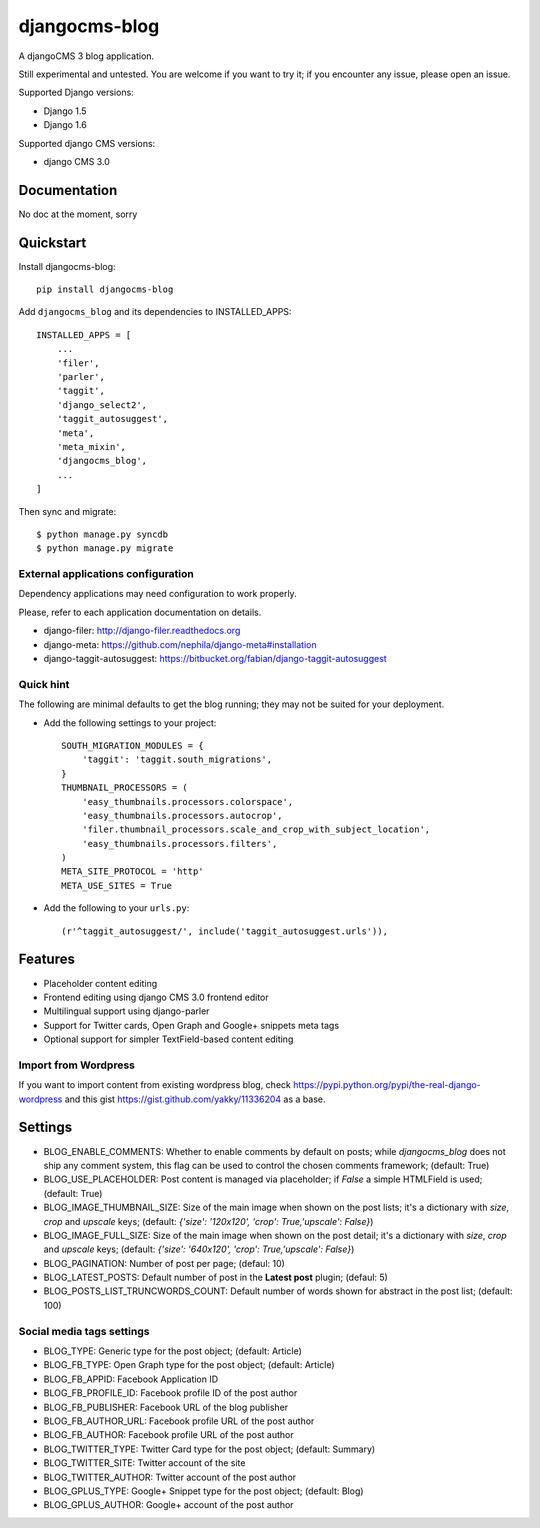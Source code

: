 ==============
djangocms-blog
==============

.. image:: https://badge.fury.io/py/djangocms-blog.png
        :target: http://badge.fury.io/py/djangocms-blog

.. image:: https://travis-ci.org/nephila/djangocms-blog.svg?branch=develop
    :target: https://travis-ci.org/nephila/djangocms-blog

.. image:: https://pypip.in/d/djangocms-blog/badge.png
        :target: https://pypi.python.org/pypi/djangocms-blog

.. image:: https://coveralls.io/repos/nephila/djangocms-blog/badge.png?branch=develop
        :target: https://coveralls.io/r/nephila/djangocms-blog?branch=develop


A djangoCMS 3 blog application.

Still experimental and untested. You are welcome if you want to try it; if
you encounter any issue, please open an issue.

Supported Django versions:

* Django 1.5
* Django 1.6

Supported django CMS versions:

* django CMS 3.0

Documentation
-------------

No doc at the moment, sorry

Quickstart
----------

Install djangocms-blog::

    pip install djangocms-blog

Add ``djangocms_blog`` and its dependencies to INSTALLED_APPS::

    INSTALLED_APPS = [
        ...
        'filer',
        'parler',
        'taggit',
        'django_select2',
        'taggit_autosuggest',
        'meta',
        'meta_mixin',
        'djangocms_blog',
        ...
    ]

Then sync and migrate::

    $ python manage.py syncdb
    $ python manage.py migrate

External applications configuration
+++++++++++++++++++++++++++++++++++

Dependency applications may need configuration to work properly.

Please, refer to each application documentation on details.

* django-filer: http://django-filer.readthedocs.org
* django-meta: https://github.com/nephila/django-meta#installation
* django-taggit-autosuggest: https://bitbucket.org/fabian/django-taggit-autosuggest

Quick hint
++++++++++

The following are minimal defaults to get the blog running; they may not be
suited for your deployment.

* Add the following settings to your project::    

    SOUTH_MIGRATION_MODULES = {
        'taggit': 'taggit.south_migrations',
    }
    THUMBNAIL_PROCESSORS = (
        'easy_thumbnails.processors.colorspace',
        'easy_thumbnails.processors.autocrop',
        'filer.thumbnail_processors.scale_and_crop_with_subject_location',
        'easy_thumbnails.processors.filters',
    )
    META_SITE_PROTOCOL = 'http'
    META_USE_SITES = True

* Add the following to your ``urls.py``::

    (r'^taggit_autosuggest/', include('taggit_autosuggest.urls')),



Features
--------

* Placeholder content editing
* Frontend editing using django CMS 3.0 frontend editor
* Multilingual support using django-parler
* Support for Twitter cards, Open Graph and Google+ snippets meta tags
* Optional support for simpler TextField-based content editing

Import from Wordpress
+++++++++++++++++++++

If you want to import content from existing wordpress blog, check
https://pypi.python.org/pypi/the-real-django-wordpress and
this gist https://gist.github.com/yakky/11336204 as a base.


Settings
--------
* BLOG_ENABLE_COMMENTS: Whether to enable comments by default on posts;
  while `djangocms_blog` does not ship any comment system, this flag can be used
  to control the chosen comments framework; (default: True)
* BLOG_USE_PLACEHOLDER: Post content is managed via placeholder; if `False` a
  simple HTMLField is used; (default: True)
* BLOG_IMAGE_THUMBNAIL_SIZE: Size of the main image when shown on the post lists;
  it's a dictionary with `size`, `crop` and `upscale` keys;
  (default: `{'size': '120x120', 'crop': True,'upscale': False}`)
* BLOG_IMAGE_FULL_SIZE: Size of the main image when shown on the post detail;
  it's a dictionary with `size`, `crop` and `upscale` keys;
  (default: `{'size': '640x120', 'crop': True,'upscale': False}`)
* BLOG_PAGINATION: Number of post per page; (defaul: 10)
* BLOG_LATEST_POSTS: Default number of post in the **Latest post** plugin; (defaul: 5)
* BLOG_POSTS_LIST_TRUNCWORDS_COUNT: Default number of words shown for abstract in the post list; (default: 100)

Social media tags settings
++++++++++++++++++++++++++
* BLOG_TYPE: Generic type for the post object; (default: Article)
* BLOG_FB_TYPE: Open Graph type for the post object; (default: Article)
* BLOG_FB_APPID: Facebook Application ID
* BLOG_FB_PROFILE_ID: Facebook profile ID of the post author
* BLOG_FB_PUBLISHER: Facebook URL of the blog publisher
* BLOG_FB_AUTHOR_URL: Facebook profile URL of the post author
* BLOG_FB_AUTHOR: Facebook profile URL of the post author
* BLOG_TWITTER_TYPE: Twitter Card type for the post object; (default: Summary)
* BLOG_TWITTER_SITE: Twitter account of the site
* BLOG_TWITTER_AUTHOR: Twitter account of the post author
* BLOG_GPLUS_TYPE: Google+ Snippet type for the post object; (default: Blog)
* BLOG_GPLUS_AUTHOR: Google+ account of the post author

.. image:: https://d2weczhvl823v0.cloudfront.net/nephila/djangocms-blog/trend.png
   :alt: Bitdeli badge
   :target: https://bitdeli.com/free

